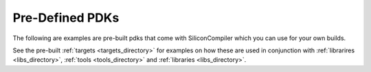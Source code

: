 .. _pdk_directory:

Pre-Defined PDKs
==================

The following are examples are pre-built pdks that come with SiliconCompiler which you can use for your own builds.

.. rst-class:: page-break

See the pre-built :ref:`targets <targets_directory>` for examples on how these are used in conjunction with :ref:`librarires <libs_directory>`, :ref:`tools <tools_directory>` and :ref:`libraries <libs_directory>`.


.. pdkgen::

